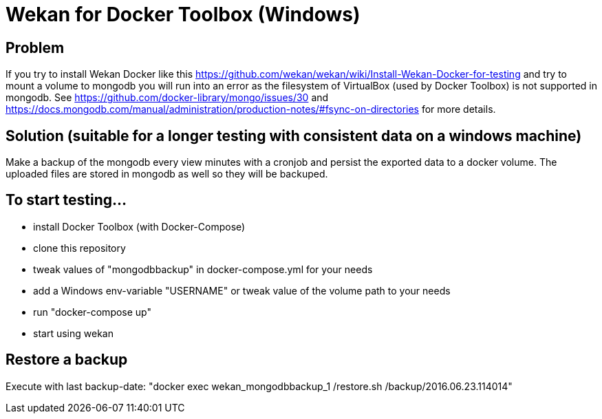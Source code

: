 = Wekan for Docker Toolbox (Windows)

== Problem
If you try to install Wekan Docker like this https://github.com/wekan/wekan/wiki/Install-Wekan-Docker-for-testing and try to mount a volume to mongodb you will run into an error as the filesystem of VirtualBox (used by Docker Toolbox) is not supported in mongodb. See https://github.com/docker-library/mongo/issues/30 and https://docs.mongodb.com/manual/administration/production-notes/#fsync-on-directories for more details.

== Solution (suitable for a longer testing with consistent data on a windows machine)
Make a backup of the mongodb every view minutes with a cronjob and persist the exported data to a docker volume. The uploaded files are stored in mongodb as well so they will be backuped.

== To start testing...
* install Docker Toolbox (with Docker-Compose)
* clone this repository
* tweak values of "mongodbbackup" in docker-compose.yml for your needs
* add a Windows env-variable "USERNAME" or tweak value of the volume path to your needs
* run "docker-compose up"
* start using wekan

== Restore a backup
Execute with last backup-date: "docker exec wekan_mongodbbackup_1 /restore.sh /backup/2016.06.23.114014"
